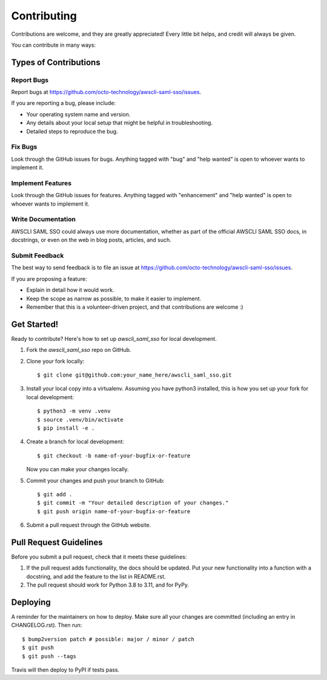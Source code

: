 .. highlight:: shell

============
Contributing
============

Contributions are welcome, and they are greatly appreciated! Every little bit
helps, and credit will always be given.

You can contribute in many ways:

Types of Contributions
----------------------

Report Bugs
~~~~~~~~~~~

Report bugs at https://github.com/octo-technology/awscli-saml-sso/issues.

If you are reporting a bug, please include:

* Your operating system name and version.
* Any details about your local setup that might be helpful in troubleshooting.
* Detailed steps to reproduce the bug.

Fix Bugs
~~~~~~~~

Look through the GitHub issues for bugs. Anything tagged with "bug" and "help
wanted" is open to whoever wants to implement it.

Implement Features
~~~~~~~~~~~~~~~~~~

Look through the GitHub issues for features. Anything tagged with "enhancement"
and "help wanted" is open to whoever wants to implement it.

Write Documentation
~~~~~~~~~~~~~~~~~~~

AWSCLI SAML SSO could always use more documentation, whether as part of the
official AWSCLI SAML SSO docs, in docstrings, or even on the web in blog posts,
articles, and such.

Submit Feedback
~~~~~~~~~~~~~~~

The best way to send feedback is to file an issue at https://github.com/octo-technology/awscli-saml-sso/issues.

If you are proposing a feature:

* Explain in detail how it would work.
* Keep the scope as narrow as possible, to make it easier to implement.
* Remember that this is a volunteer-driven project, and that contributions
  are welcome :)

Get Started!
------------

Ready to contribute? Here's how to set up `awscli_saml_sso` for local development.

1. Fork the `awscli_saml_sso` repo on GitHub.
2. Clone your fork locally::

    $ git clone git@github.com:your_name_here/awscli_saml_sso.git

3. Install your local copy into a virtualenv. Assuming you have python3 installed, this is how you set up your fork for local development::

    $ python3 -m venv .venv
    $ source .venv/bin/activate
    $ pip install -e .

4. Create a branch for local development::

    $ git checkout -b name-of-your-bugfix-or-feature

   Now you can make your changes locally.

5. Commit your changes and push your branch to GitHub::

    $ git add .
    $ git commit -m "Your detailed description of your changes."
    $ git push origin name-of-your-bugfix-or-feature

6. Submit a pull request through the GitHub website.

Pull Request Guidelines
-----------------------

Before you submit a pull request, check that it meets these guidelines:

1. If the pull request adds functionality, the docs should be updated. Put
   your new functionality into a function with a docstring, and add the
   feature to the list in README.rst.
2. The pull request should work for Python 3.8 to 3.11, and for PyPy.


Deploying
---------

A reminder for the maintainers on how to deploy.
Make sure all your changes are committed (including an entry in CHANGELOG.rst).
Then run::

$ bump2version patch # possible: major / minor / patch
$ git push
$ git push --tags

Travis will then deploy to PyPI if tests pass.
